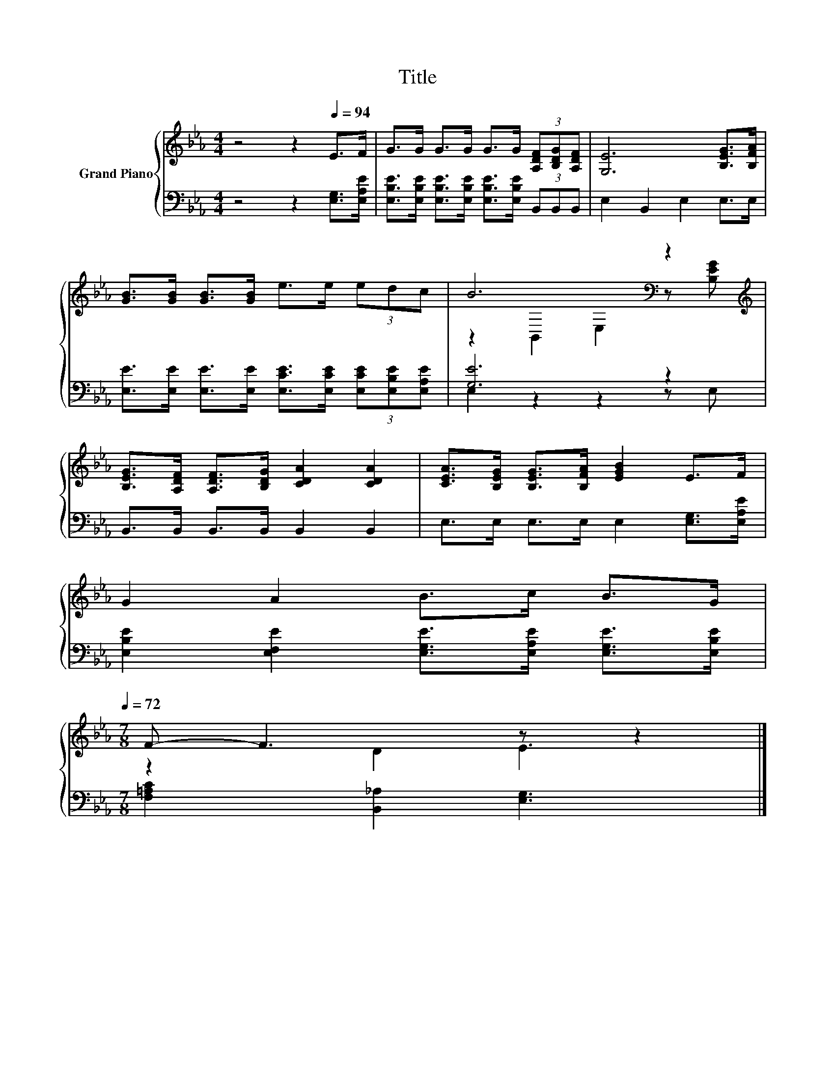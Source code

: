 X:1
T:Title
%%score { ( 1 3 ) | ( 2 4 ) }
L:1/8
M:4/4
K:Eb
V:1 treble nm="Grand Piano"
V:3 treble 
V:2 bass 
V:4 bass 
V:1
 z4 z2[Q:1/4=94] E>F | G>G G>G G>G (3[A,DF][B,DG][A,DF] | [G,E]6 [B,EG]>[B,FA] | %3
 [GB]>[GB] [GB]>[GB] e>e (3edc | B6[K:bass] z2[K:treble] | %5
 [B,EG]>[A,DF] [A,DF]>[B,DG] [CDA]2 [CDA]2 | [CEA]>[B,EG] [B,EG]>[B,FA] [EGB]2 E>F | %7
 G2 A2 B>c B>[Q:1/4=76]G[Q:1/4=93][Q:1/4=91][Q:1/4=90][Q:1/4=88][Q:1/4=87][Q:1/4=85][Q:1/4=84][Q:1/4=82][Q:1/4=81][Q:1/4=79][Q:1/4=78][Q:1/4=75][Q:1/4=73][Q:1/4=72] | %8
[M:7/8] F- F3 z z2 |] %9
V:2
 z4 z2 [E,G,]>[E,A,E] | [E,B,E]>[E,B,E] [E,B,E]>[E,B,E] [E,B,E]>[E,B,E] (3B,,B,,B,, | %2
 E,2 B,,2 E,2 E,>E, | [E,E]>[E,E] [E,E]>[E,E] [E,CE]>[E,CE] (3[E,CE][E,B,E][E,A,E] | [G,E]6 z2 | %5
 B,,>B,, B,,>B,, B,,2 B,,2 | E,>E, E,>E, E,2 [E,G,]>[E,A,E] | %7
 [E,B,E]2 [E,F,E]2 [E,G,E]>[E,A,E] [E,G,E]>[E,B,E] |[M:7/8] [F,=A,C]2 [B,,_A,]2 [E,G,]3 |] %9
V:3
 x8 | x8 | x8 | x8 | z2[K:bass] B,,2 E,2 z[K:treble] [B,EG] | x8 | x8 | x8 |[M:7/8] z2 D2 E3 |] %9
V:4
 x8 | x8 | x8 | x8 | E,2 z2 z2 z E, | x8 | x8 | x8 |[M:7/8] x7 |] %9

